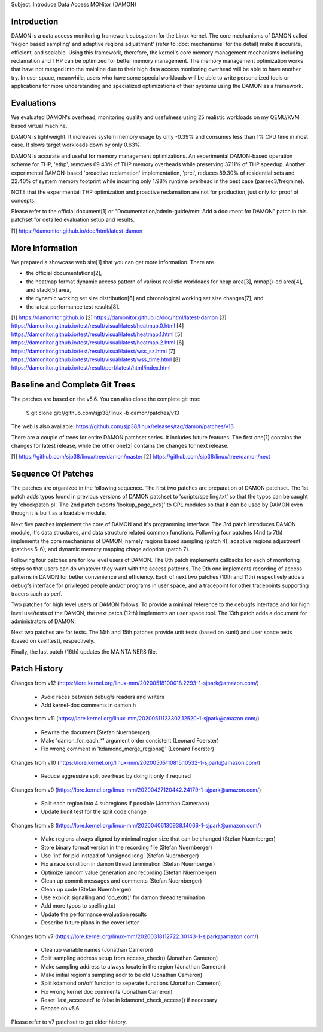 Subject: Introduce Data Access MONitor (DAMON)

Introduction
============

DAMON is a data access monitoring framework subsystem for the Linux kernel.
The core mechanisms of DAMON called 'region based sampling' and adaptive
regions adjustment' (refer to :doc:`mechanisms` for the detail) make it
accurate, efficient, and scalable.  Using this framework, therefore, the
kernel's core memory management mechanisms including reclamation and THP can be
optimized for better memory management.  The memory management optimization
works that have not merged into the mainline due to their high data access
monitoring overhead will be able to have another try.  In user space,
meanwhile, users who have some special workloads will be able to write
personalized tools or applications for more understanding and specialized
optimizations of their systems using the DAMON as a framework.

Evaluations
===========

We evaluated DAMON's overhead, monitoring quality and usefulness using 25
realistic workloads on my QEMU/KVM based virtual machine.

DAMON is lightweight.  It increases system memory usage by only -0.39% and
consumes less than 1% CPU time in most case.  It slows target workloads down by
only 0.63%.

DAMON is accurate and useful for memory management optimizations.  An
experimental DAMON-based operation scheme for THP, 'ethp', removes 69.43% of
THP memory overheads while preserving 37.11% of THP speedup.  Another
experimental DAMON-based 'proactive reclamation' implementation, 'prcl',
reduces 89.30% of residential sets and 22.40% of system memory footprint while
incurring only 1.98% runtime overhead in the best case (parsec3/freqmine).

NOTE that the experimentail THP optimization and proactive reclamation are not
for production, just only for proof of concepts.

Please refer to the official document[1] or "Documentation/admin-guide/mm: Add
a document for DAMON" patch in this patchset for detailed evaluation setup and
results.

[1] https://damonitor.github.io/doc/html/latest-damon

More Information
================

We prepared a showcase web site[1] that you can get more information.  There
are

- the official documentations[2],
- the heatmap format dynamic access pattern of various realistic workloads for
  heap area[3], mmap()-ed area[4], and stack[5] area,
- the dynamic working set size distribution[6] and chronological working set
  size changes[7], and
- the latest performance test results[8].

[1] https://damonitor.github.io
[2] https://damonitor.github.io/doc/html/latest-damon
[3] https://damonitor.github.io/test/result/visual/latest/heatmap.0.html
[4] https://damonitor.github.io/test/result/visual/latest/heatmap.1.html
[5] https://damonitor.github.io/test/result/visual/latest/heatmap.2.html
[6] https://damonitor.github.io/test/result/visual/latest/wss_sz.html
[7] https://damonitor.github.io/test/result/visual/latest/wss_time.html
[8] https://damonitor.github.io/test/result/perf/latest/html/index.html

Baseline and Complete Git Trees
===============================

The patches are based on the v5.6.  You can also clone the complete git
tree:

    $ git clone git://github.com/sjp38/linux -b damon/patches/v13

The web is also available:
https://github.com/sjp38/linux/releases/tag/damon/patches/v13

There are a couple of trees for entire DAMON patchset series.  It includes
future features.  The first one[1] contains the changes for latest release,
while the other one[2] contains the changes for next release.

[1] https://github.com/sjp38/linux/tree/damon/master
[2] https://github.com/sjp38/linux/tree/damon/next

Sequence Of Patches
===================

The patches are organized in the following sequence.  The first two patches are
preparation of DAMON patchset.  The 1st patch adds typos found in previous
versions of DAMON patchset to 'scripts/spelling.txt' so that the typos can be
caught by 'checkpatch.pl'.  The 2nd patch exports 'lookup_page_ext()' to GPL
modules so that it can be used by DAMON even though it is built as a loadable
module.

Next five patches implement the core of DAMON and it's programming interface.
The 3rd patch introduces DAMON module, it's data structures, and data structure
related common functions.  Following four patches (4nd to 7th) implements the
core mechanisms of DAMON, namely regions based sampling (patch 4), adaptive
regions adjustment (patches 5-6), and dynamic memory mapping chage adoption
(patch 7).

Following four patches are for low level users of DAMON.  The 8th patch
implements callbacks for each of monitoring steps so that users can do whatever
they want with the access patterns.  The 9th one implements recording of access
patterns in DAMON for better convenience and efficiency.  Each of next two
patches (10th and 11th) respectively adds a debugfs interface for privileged
people and/or programs in user space, and a tracepoint for other tracepoints
supporting tracers such as perf.

Two patches for high level users of DAMON follows.  To provide a minimal
reference to the debugfs interface and for high level use/tests of the DAMON,
the next patch (12th) implements an user space tool.  The 13th patch adds a
document for administrators of DAMON.

Next two patches are for tests.  The 14th and 15th patches provide unit tests
(based on kunit) and user space tests (based on kselftest), respectively.

Finally, the last patch (16th) updates the MAINTAINERS file.

Patch History
=============

Changes from v12
(https://lore.kernel.org/linux-mm/20200518100018.2293-1-sjpark@amazon.com/)
 - Avoid races between debugfs readers and writers
 - Add kernel-doc comments in damon.h

Changes from v11
(https://lore.kernel.org/linux-mm/20200511123302.12520-1-sjpark@amazon.com/)
 - Rewrite the document (Stefan Nuernberger)
 - Make 'damon_for_each_*' argument order consistent (Leonard Foerster)
 - Fix wrong comment in 'kdamond_merge_regions()' (Leonard Foerster)

Changes from v10
(https://lore.kernel.org/linux-mm/20200505110815.10532-1-sjpark@amazon.com/)
 - Reduce aggressive split overhead by doing it only if required

Changes from v9
(https://lore.kernel.org/linux-mm/20200427120442.24179-1-sjpark@amazon.com/)
 - Split each region into 4 subregions if possible (Jonathan Cameraon)
 - Update kunit test for the split code change

Changes from v8
(https://lore.kernel.org/linux-mm/20200406130938.14066-1-sjpark@amazon.com/)
 - Make regions always aligned by minimal region size that can be changed
   (Stefan Nuernberger)
 - Store binary format version in the recording file (Stefan Nuernberger)
 - Use 'int' for pid instead of 'unsigned long' (Stefan Nuernberger)
 - Fix a race condition in damon thread termination (Stefan Nuernberger)
 - Optimize random value generation and recording (Stefan Nuernberger)
 - Clean up commit messages and comments (Stefan Nuernberger)
 - Clean up code (Stefan Nuernberger)
 - Use explicit signalling and 'do_exit()' for damon thread termination 
 - Add more typos to spelling.txt
 - Update the performance evaluation results
 - Describe future plans in the cover letter

Changes from v7
(https://lore.kernel.org/linux-mm/20200318112722.30143-1-sjpark@amazon.com/)
 - Cleanup variable names (Jonathan Cameron)
 - Split sampling address setup from access_check() (Jonathan Cameron)
 - Make sampling address to always locate in the region (Jonathan Cameron)
 - Make initial region's sampling addr to be old (Jonathan Cameron)
 - Split kdamond on/off function to seperate functions (Jonathan Cameron)
 - Fix wrong kernel doc comments (Jonathan Cameron)
 - Reset 'last_accessed' to false in kdamond_check_access() if necessary
 - Rebase on v5.6

Please refer to v7 patchset to get older history.
